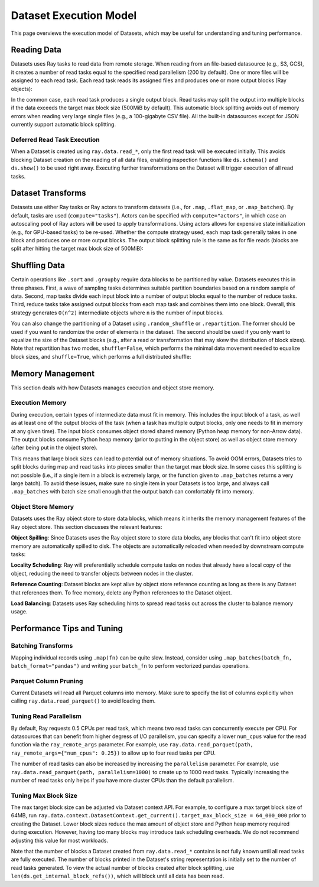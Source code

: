 Dataset Execution Model
=======================

This page overviews the execution model of Datasets, which may be useful for understanding and tuning performance.

Reading Data
------------

Datasets uses Ray tasks to read data from remote storage. When reading from an file-based datasource (e.g., S3, GCS), it creates a number of read tasks equal to the specified read parallelism (200 by default). One or more files will be assigned to each read task. Each read task reads its assigned files and produces one or more output blocks (Ray objects):

.. image:: dataset-read.svg
   :width: 650px
   :align: center

..
  https://docs.google.com/drawings/d/15B4TB8b5xN15Q9S8-s0MjW6iIvo_PrH7JtV1fL123pU/edit

In the common case, each read task produces a single output block. Read tasks may split the output into multiple blocks if the data exceeds the target max block size (500MiB by default). This automatic block splitting avoids out of memory errors when reading very large single files (e.g., a 100-gigabyte CSV file). All the built-in datasources except for JSON currently support automatic block splitting.

Deferred Read Task Execution
~~~~~~~~~~~~~~~~~~~~~~~~~~~~

When a Dataset is created using ``ray.data.read_*``, only the first read task will be executed initially. This avoids blocking Dataset creation on the reading of all data files, enabling inspection functions like ``ds.schema()`` and ``ds.show()`` to be used right away. Executing further transformations on the Dataset will trigger execution of all read tasks.


Dataset Transforms
------------------

Datasets use either Ray tasks or Ray actors to transform datasets (i.e., for ``.map``, ``.flat_map``, or ``.map_batches``). By default, tasks are used (``compute="tasks"``). Actors can be specified with ``compute="actors"``, in which case an autoscaling pool of Ray actors will be used to apply transformations. Using actors allows for expensive state initialization (e.g., for GPU-based tasks) to be re-used. Whether the compute strategy used, each map task generally takes in one block and produces one or more output blocks. The output block splitting rule is the same as for file reads (blocks are split after hitting the target max block size of 500MiB):

.. image:: dataset-map.svg
   :width: 650px
   :align: center

..
  https://docs.google.com/drawings/d/1MGlGsPyTOgBXswJyLZemqJO1Mf7d-WiEFptIulvcfWE/edit

Shuffling Data
--------------

Certain operations like ``.sort`` and ``.groupby`` require data blocks to be partitioned by value. Datasets executes this in three phases. First, a wave of sampling tasks determines suitable partition boundaries based on a random sample of data. Second, map tasks divide each input block into a number of output blocks equal to the number of reduce tasks. Third, reduce tasks take assigned output blocks from each map task and combines them into one block. Overall, this strategy generates ``O(n^2)`` intermediate objects where ``n`` is the number of input blocks.

You can also change the partitioning of a Dataset using ``.random_shuffle`` or ``.repartition``. The former should be used if you want to randomize the order of elements in the dataset. The second should be used if you only want to equalize the size of the Dataset blocks (e.g., after a read or transformation that may skew the distribution of block sizes). Note that repartition has two modes, ``shuffle=False``, which performs the minimal data movement needed to equalize block sizes, and ``shuffle=True``, which performs a full distributed shuffle:

.. image:: dataset-shuffle.svg
   :width: 650px
   :align: center

..
  https://docs.google.com/drawings/d/132jhE3KXZsf29ho1yUdPrCHB9uheHBWHJhDQMXqIVPA/edit

Memory Management
-----------------

This section deals with how Datasets manages execution and object store memory.

Execution Memory
~~~~~~~~~~~~~~~~

During execution, certain types of intermediate data must fit in memory. This includes the input block of a task, as well as at least one of the output blocks of the task (when a task has multiple output blocks, only one needs to fit in memory at any given time). The input block consumes object stored shared memory (Python heap memory for non-Arrow data). The output blocks consume Python heap memory (prior to putting in the object store) as well as object store memory (after being put in the object store).

This means that large block sizes can lead to potential out of memory situations. To avoid OOM errors, Datasets tries to split blocks during map and read tasks into pieces smaller than the target max block size. In some cases this splitting is not possible (i.e., if a single item in a block is extremely large, or the function given to ``.map_batches`` returns a very large batch). To avoid these issues, make sure no single item in your Datasets is too large, and always call ``.map_batches`` with batch size small enough that the output batch can comfortably fit into memory.

Object Store Memory
~~~~~~~~~~~~~~~~~~~

Datasets uses the Ray object store to store data blocks, which means it inherits the memory management features of the Ray object store. This section discusses the relevant features:

**Object Spilling**: Since Datasets uses the Ray object store to store data blocks, any blocks that can't fit into object store memory are automatically spilled to disk. The objects are automatically reloaded when needed by downstream compute tasks:

.. image:: dataset-spill.svg
   :width: 650px
   :align: center

..
  https://docs.google.com/drawings/d/1H_vDiaXgyLU16rVHKqM3rEl0hYdttECXfxCj8YPrbks/edit

**Locality Scheduling**: Ray will preferentially schedule compute tasks on nodes that already have a local copy of the object, reducing the need to transfer objects between nodes in the cluster.

**Reference Counting**: Dataset blocks are kept alive by object store reference counting as long as there is any Dataset that references them. To free memory, delete any Python references to the Dataset object.

**Load Balancing**: Datasets uses Ray scheduling hints to spread read tasks out across the cluster to balance memory usage.


Performance Tips and Tuning
---------------------------

Batching Transforms
~~~~~~~~~~~~~~~~~~~

Mapping individual records using ``.map(fn)`` can be quite slow. Instead, consider using ``.map_batches(batch_fn, batch_format="pandas")`` and writing your ``batch_fn`` to perform vectorized pandas operations.

Parquet Column Pruning
~~~~~~~~~~~~~~~~~~~~~~

Current Datasets will read all Parquet columns into memory. Make sure to specify the list of columns explicitly when calling ``ray.data.read_parquet()`` to avoid loading them.

Tuning Read Parallelism
~~~~~~~~~~~~~~~~~~~~~~~

By default, Ray requests 0.5 CPUs per read task, which means two read tasks can concurrently execute per CPU. For datasources that can benefit from higher degress of I/O parallelism, you can specify a lower ``num_cpus`` value for the read function via the ``ray_remote_args`` parameter. For example, use ``ray.data.read_parquet(path, ray_remote_args={"num_cpus": 0.25})`` to allow up to four read tasks per CPU.

The number of read tasks can also be increased by increasing the ``parallelism`` parameter. For example, use ``ray.data.read_parquet(path, parallelism=1000)`` to create up to 1000 read tasks. Typically increasing the number of read tasks only helps if you have more cluster CPUs than the default parallelism.

Tuning Max Block Size
~~~~~~~~~~~~~~~~~~~~~

The max target block size can be adjusted via Dataset context API. For example, to configure a max target block size of 64MB, run ``ray.data.context.DatasetContext.get_current().target_max_block_size = 64_000_000`` prior to creating the Dataset. Lower block sizes reduce the max amount of object store and Python heap memory required during execution. However, having too many blocks may introduce task scheduling overheads. We do not recommend adjusting this value for most workloads.

Note that the number of blocks a Dataset created from ``ray.data.read_*`` contains is not fully known until all read tasks are fully executed. The number of blocks printed in the Dataset's string representation is initially set to the number of read tasks generated. To view the actual number of blocks created after block splitting, use ``len(ds.get_internal_block_refs())``, which will block until all data has been read.
